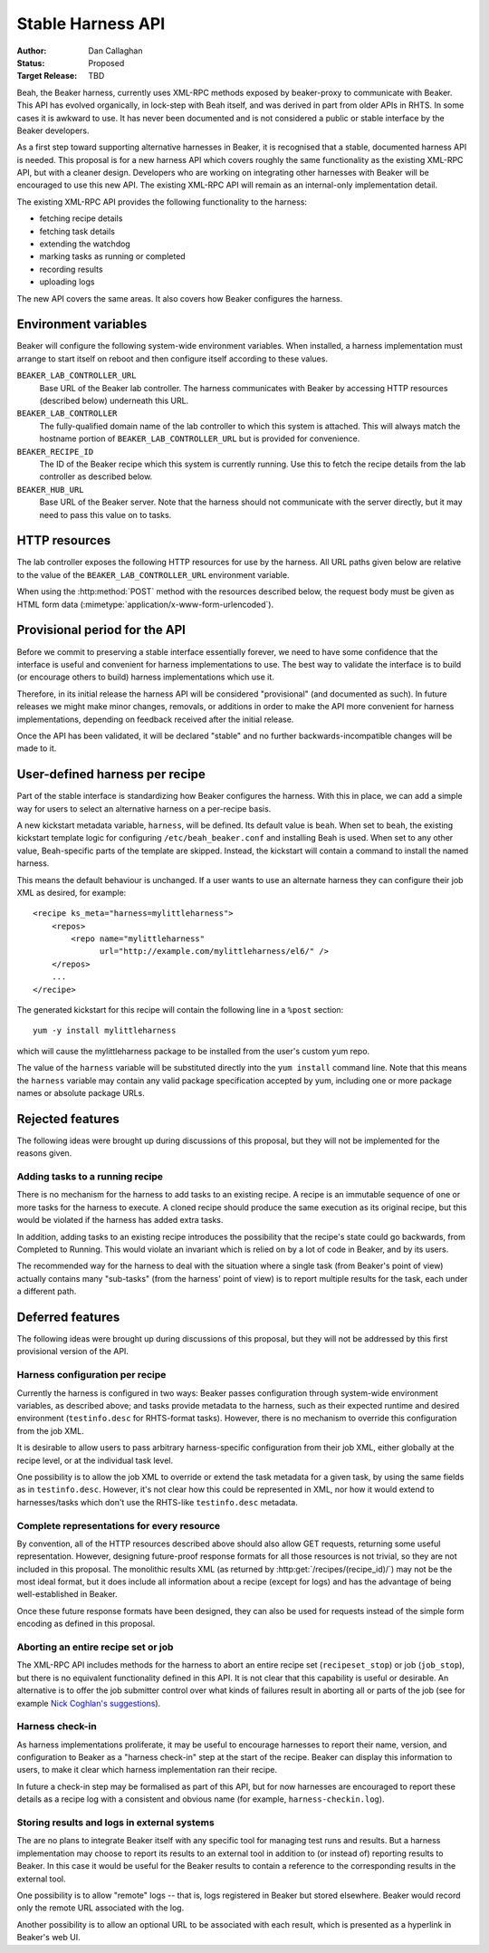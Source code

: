 
.. _harness-api:

Stable Harness API
==================

:Author: Dan Callaghan
:Status: Proposed
:Target Release: TBD

Beah, the Beaker harness, currently uses XML-RPC methods exposed by 
beaker-proxy to communicate with Beaker. This API has evolved organically, in 
lock-step with Beah itself, and was derived in part from older APIs in RHTS. In 
some cases it is awkward to use. It has never been documented and is not 
considered a public or stable interface by the Beaker developers.

As a first step toward supporting alternative harnesses in Beaker, it is 
recognised that a stable, documented harness API is needed. This proposal is 
for a new harness API which covers roughly the same functionality as the 
existing XML-RPC API, but with a cleaner design. Developers who are working on 
integrating other harnesses with Beaker will be encouraged to use this new API. 
The existing XML-RPC API will remain as an internal-only implementation detail.

The existing XML-RPC API provides the following functionality to the harness:

* fetching recipe details
* fetching task details
* extending the watchdog
* marking tasks as running or completed
* recording results
* uploading logs

The new API covers the same areas. It also covers how Beaker configures the 
harness.

Environment variables
---------------------

Beaker will configure the following system-wide environment variables. When 
installed, a harness implementation must arrange to start itself on reboot and 
then configure itself according to these values.

``BEAKER_LAB_CONTROLLER_URL``
    Base URL of the Beaker lab controller. The harness communicates with Beaker 
    by accessing HTTP resources (described below) underneath this URL.

``BEAKER_LAB_CONTROLLER``
    The fully-qualified domain name of the lab controller to which this system 
    is attached. This will always match the hostname portion of 
    ``BEAKER_LAB_CONTROLLER_URL`` but is provided for convenience.
    
``BEAKER_RECIPE_ID``
    The ID of the Beaker recipe which this system is currently running. Use 
    this to fetch the recipe details from the lab controller as described 
    below.

``BEAKER_HUB_URL``
    Base URL of the Beaker server. Note that the harness should not communicate 
    with the server directly, but it may need to pass this value on to tasks.

HTTP resources
--------------

The lab controller exposes the following HTTP resources for use by the harness. 
All URL paths given below are relative to the value of the 
``BEAKER_LAB_CONTROLLER_URL`` environment variable.

When using the :http:method:`POST` method with the resources described below, 
the request body must be given as HTML form data 
(:mimetype:`application/x-www-form-urlencoded`).

.. http:get:: /recipes/(recipe_id)/

   Returns recipe details. Response is in Beaker job results XML format, with 
   :mimetype:`application/xml` content type.

.. http:post:: /recipes/(recipe_id)/watchdog

   Extends the watchdog for a recipe.

   :form seconds: The watchdog kill time is updated to be this many seconds 
        from now.
   :status 204: The watchdog was updated.

.. http:post:: /recipes/(recipe_id)/status

   Updates the status of all tasks which are not already finished.

   :form status: The new status. Must be *Completed* or *Aborted*.
   :status 204: The task status was updated.
   :status 400: Bad parameters given.

   Typically the harness will update the status of each task individually as it 
   runs (see below). This is provided as a convenience only, for example to 
   abort all tasks in a recipe.

.. http:post:: /recipes/(recipe_id)/tasks/(task_id)/status

   Updates the status of a task.

   :form status: The new status. Must be *Running*, *Completed*, or *Aborted*.
   :status 204: The task status was updated.
   :status 400: Bad parameters given.
   :status 409: Requested state transition is invalid.

   Tasks in Beaker always start out having the *New* status. Once a task is 
   *Running*, its status may only change to *Completed*, meaning that the task 
   has completed execution, or *Aborted*, meaning that the task's execution did 
   not complete (or never began) because of some unexpected condition. Once 
   a task is *Completed* or *Aborted* its status may not be changed. Attempting 
   to change the status in a way that violates these rules will result in 
   a :http:statuscode:`409` response.

.. http:post:: /recipes/(recipe_id)/tasks/(task_id)/results/

   Records a task result. Returns a :http:statuscode:`201` response with a 
   :mailheader:`Location` header in the form 
   ``/recipes/(recipe_id)/tasks/(task_id)/results/(result_id)``.

   :form result: The result. Must be *Pass*, *Warn*, *Fail*, or *None*.
   :form path: Path of the result. Conventionally the top-level result will be 
        recorded as ``$TEST``, with sub-results as ``$TEST/suffix``, but this 
        is not required. If not specified, the default is ``/``.
   :form score: Integer score for this result. The meaning of the score is 
        defined on a per-task basis, Beaker intentionally enforces no meaning. 
        If not specified, the default is zero.
   :form message: Textual message to accompany the result. This is typically 
        short, and is expected to be displayed in one line in Beaker's web UI. 
        Use the log uploading mechanism to record test output.
   :status 201: New result recorded.
   :status 400: Bad parameters given.

.. http:put::
   /recipes/(recipe_id)/logs/(path:path)
   /recipes/(recipe_id)/tasks/(task_id)/logs/(path:path)
   /recipes/(recipe_id)/tasks/(task_id)/results/(result_id)/logs/(path:path)

   Stores a log file.

   :status 204: The log file was updated.

   Use the :mailheader:`Content-Range` header to upload part of a file.

.. http:get::
   /recipes/(recipe_id)/logs/(path:path)
   /recipes/(recipe_id)/tasks/(task_id)/logs/(path:path)
   /recipes/(recipe_id)/tasks/(task_id)/results/(result_id)/logs/(path:path)

   Returns an uploaded log file.

   Use the :mailheader:`Range` header to request part of a file.

.. http:get::
   /recipes/(recipe_id)/logs/
   /recipes/(recipe_id)/tasks/(task_id)/logs/
   /recipes/(recipe_id)/tasks/(task_id)/results/(result_id)/logs/

   Returns a listing of all uploaded logs.
   
   Possible response formats include an HTML index (:mimetype:`text/html`) or 
   an Atom feed (:mimetype:`application/atom+xml`). Use the 
   :mailheader:`Accept` header to request a particular representation. The 
   default is HTML.

Provisional period for the API
------------------------------

Before we commit to preserving a stable interface essentially forever, we need 
to have some confidence that the interface is useful and convenient for harness 
implementations to use. The best way to validate the interface is to build (or 
encourage others to build) harness implementations which use it.

Therefore, in its initial release the harness API will be considered 
"provisional" (and documented as such). In future releases we might make minor 
changes, removals, or additions in order to make the API more convenient for 
harness implementations, depending on feedback received after the initial 
release.

Once the API has been validated, it will be declared "stable" and no further 
backwards-incompatible changes will be made to it.

.. _user-defined-harness:

User-defined harness per recipe
-------------------------------

Part of the stable interface is standardizing how Beaker configures the 
harness. With this in place, we can add a simple way for users to select an 
alternative harness on a per-recipe basis.

A new kickstart metadata variable, ``harness``, will be defined. Its default 
value is ``beah``. When set to ``beah``, the existing kickstart template logic 
for configuring ``/etc/beah_beaker.conf`` and installing Beah is used. When set 
to any other value, Beah-specific parts of the template are skipped. Instead, 
the kickstart will contain a command to install the named harness.

This means the default behaviour is unchanged. If a user wants to use an 
alternate harness they can configure their job XML as desired, for example::

    <recipe ks_meta="harness=mylittleharness">
        <repos>
            <repo name="mylittleharness"
                  url="http://example.com/mylittleharness/el6/" />
        </repos>
        ...
    </recipe>

The generated kickstart for this recipe will contain the following line in 
a ``%post`` section::

    yum -y install mylittleharness

which will cause the mylittleharness package to be installed from the user's 
custom yum repo.

The value of the ``harness`` variable will be substituted directly into the 
``yum install`` command line. Note that this means the ``harness`` variable may 
contain any valid package specification accepted by yum, including one or more 
package names or absolute package URLs.

Rejected features
-----------------

The following ideas were brought up during discussions of this proposal, but 
they will not be implemented for the reasons given.

Adding tasks to a running recipe
++++++++++++++++++++++++++++++++

There is no mechanism for the harness to add tasks to an existing recipe. 
A recipe is an immutable sequence of one or more tasks for the harness to 
execute. A cloned recipe should produce the same execution as its 
original recipe, but this would be violated if the harness has added extra 
tasks.

In addition, adding tasks to an existing recipe introduces the possibility that 
the recipe's state could go backwards, from Completed to Running. This would 
violate an invariant which is relied on by a lot of code in Beaker, and by its 
users.

The recommended way for the harness to deal with the situation where a single 
task (from Beaker's point of view) actually contains many "sub-tasks" (from the 
harness' point of view) is to report multiple results for the task, each under 
a different path.

Deferred features
-----------------

The following ideas were brought up during discussions of this proposal, but 
they will not be addressed by this first provisional version of the API.

Harness configuration per recipe
++++++++++++++++++++++++++++++++

Currently the harness is configured in two ways: Beaker passes configuration 
through system-wide environment variables, as described above; and tasks 
provide metadata to the harness, such as their expected runtime and desired 
environment (``testinfo.desc`` for RHTS-format tasks). However, there is no 
mechanism to override this configuration from the job XML.

It is desirable to allow users to pass arbitrary harness-specific configuration 
from their job XML, either globally at the recipe level, or at the individual 
task level.

One possibility is to allow the job XML to override or extend the task metadata 
for a given task, by using the same fields as in ``testinfo.desc``. However, 
it's not clear how this could be represented in XML, nor how it would extend to 
harnesses/tasks which don't use the RHTS-like ``testinfo.desc`` metadata.

Complete representations for every resource
+++++++++++++++++++++++++++++++++++++++++++

By convention, all of the HTTP resources described above should also allow GET 
requests, returning some useful representation. However, designing future-proof 
response formats for all those resources is not trivial, so they are not 
included in this proposal. The monolithic results XML (as returned by 
:http:get:`/recipes/(recipe_id)/`) may not be the most ideal format, but it 
does include all information about a recipe (except for logs) and has the 
advantage of being well-established in Beaker.

Once these future response formats have been designed, they can also be used 
for requests instead of the simple form encoding as defined in this proposal.

Aborting an entire recipe set or job
++++++++++++++++++++++++++++++++++++

The XML-RPC API includes methods for the harness to abort an entire recipe set 
(``recipeset_stop``) or job (``job_stop``), but there is no equivalent 
functionality defined in this API. It is not clear that this capability is 
useful or desirable. An alternative is to offer the job submitter control over 
what kinds of failures result in aborting all or parts of the job (see for 
example `Nick Coghlan's suggestions 
<http://thread.gmane.org/gmane.comp.systems.beaker.devel/451/focus=479>`_).

Harness check-in
++++++++++++++++

As harness implementations proliferate, it may be useful to encourage harnesses 
to report their name, version, and configuration to Beaker as a "harness 
check-in" step at the start of the recipe. Beaker can display this information 
to users, to make it clear which harness implementation ran their recipe.

In future a check-in step may be formalised as part of this API, but for now 
harnesses are encouraged to report these details as a recipe log with 
a consistent and obvious name (for example, ``harness-checkin.log``).

Storing results and logs in external systems
++++++++++++++++++++++++++++++++++++++++++++

The are no plans to integrate Beaker itself with any specific tool for managing 
test runs and results. But a harness implementation may choose to report its 
results to an external tool in addition to (or instead of) reporting results to 
Beaker. In this case it would be useful for the Beaker results to contain 
a reference to the corresponding results in the external tool.

One possibility is to allow "remote" logs -- that is, logs registered in Beaker 
but stored elsewhere. Beaker would record only the remote URL associated with 
the log.

Another possibility is to allow an optional URL to be associated with each 
result, which is presented as a hyperlink in Beaker's web UI.
